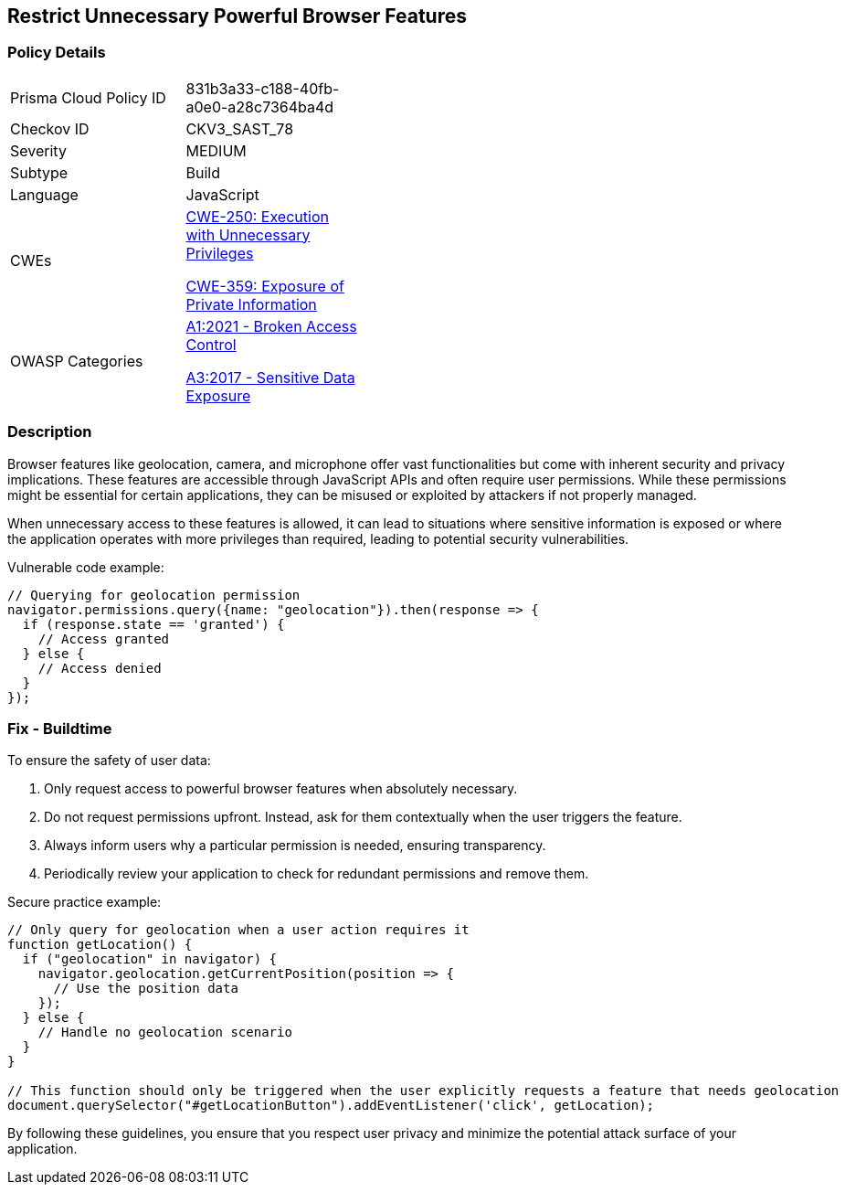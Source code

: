 == Restrict Unnecessary Powerful Browser Features

=== Policy Details

[width=45%]
[cols="1,1"]
|=== 
|Prisma Cloud Policy ID 
| 831b3a33-c188-40fb-a0e0-a28c7364ba4d

|Checkov ID 
|CKV3_SAST_78

|Severity
|MEDIUM

|Subtype
|Build

|Language
|JavaScript

|CWEs
a|https://cwe.mitre.org/data/definitions/250.html[CWE-250: Execution with Unnecessary Privileges]

https://cwe.mitre.org/data/definitions/359.html[CWE-359: Exposure of Private Information]

|OWASP Categories
a|https://owasp.org/www-project-top-ten/2021/A01_2021-Broken_Access_Control[A1:2021 - Broken Access Control]

https://owasp.org/www-project-top-ten/2017/A3_2017-Sensitive_Data_Exposure[A3:2017 - Sensitive Data Exposure]

|=== 

=== Description

Browser features like geolocation, camera, and microphone offer vast functionalities but come with inherent security and privacy implications. These features are accessible through JavaScript APIs and often require user permissions. While these permissions might be essential for certain applications, they can be misused or exploited by attackers if not properly managed.

When unnecessary access to these features is allowed, it can lead to situations where sensitive information is exposed or where the application operates with more privileges than required, leading to potential security vulnerabilities.

Vulnerable code example:

[source,javascript]
----
// Querying for geolocation permission
navigator.permissions.query({name: "geolocation"}).then(response => {
  if (response.state == 'granted') {
    // Access granted
  } else {
    // Access denied
  }
});
----

=== Fix - Buildtime

To ensure the safety of user data:

1. Only request access to powerful browser features when absolutely necessary.
2. Do not request permissions upfront. Instead, ask for them contextually when the user triggers the feature.
3. Always inform users why a particular permission is needed, ensuring transparency.
4. Periodically review your application to check for redundant permissions and remove them.

Secure practice example:

[source,javascript]
----
// Only query for geolocation when a user action requires it
function getLocation() {
  if ("geolocation" in navigator) {
    navigator.geolocation.getCurrentPosition(position => {
      // Use the position data
    });
  } else {
    // Handle no geolocation scenario
  }
}

// This function should only be triggered when the user explicitly requests a feature that needs geolocation
document.querySelector("#getLocationButton").addEventListener('click', getLocation);
----

By following these guidelines, you ensure that you respect user privacy and minimize the potential attack surface of your application.
